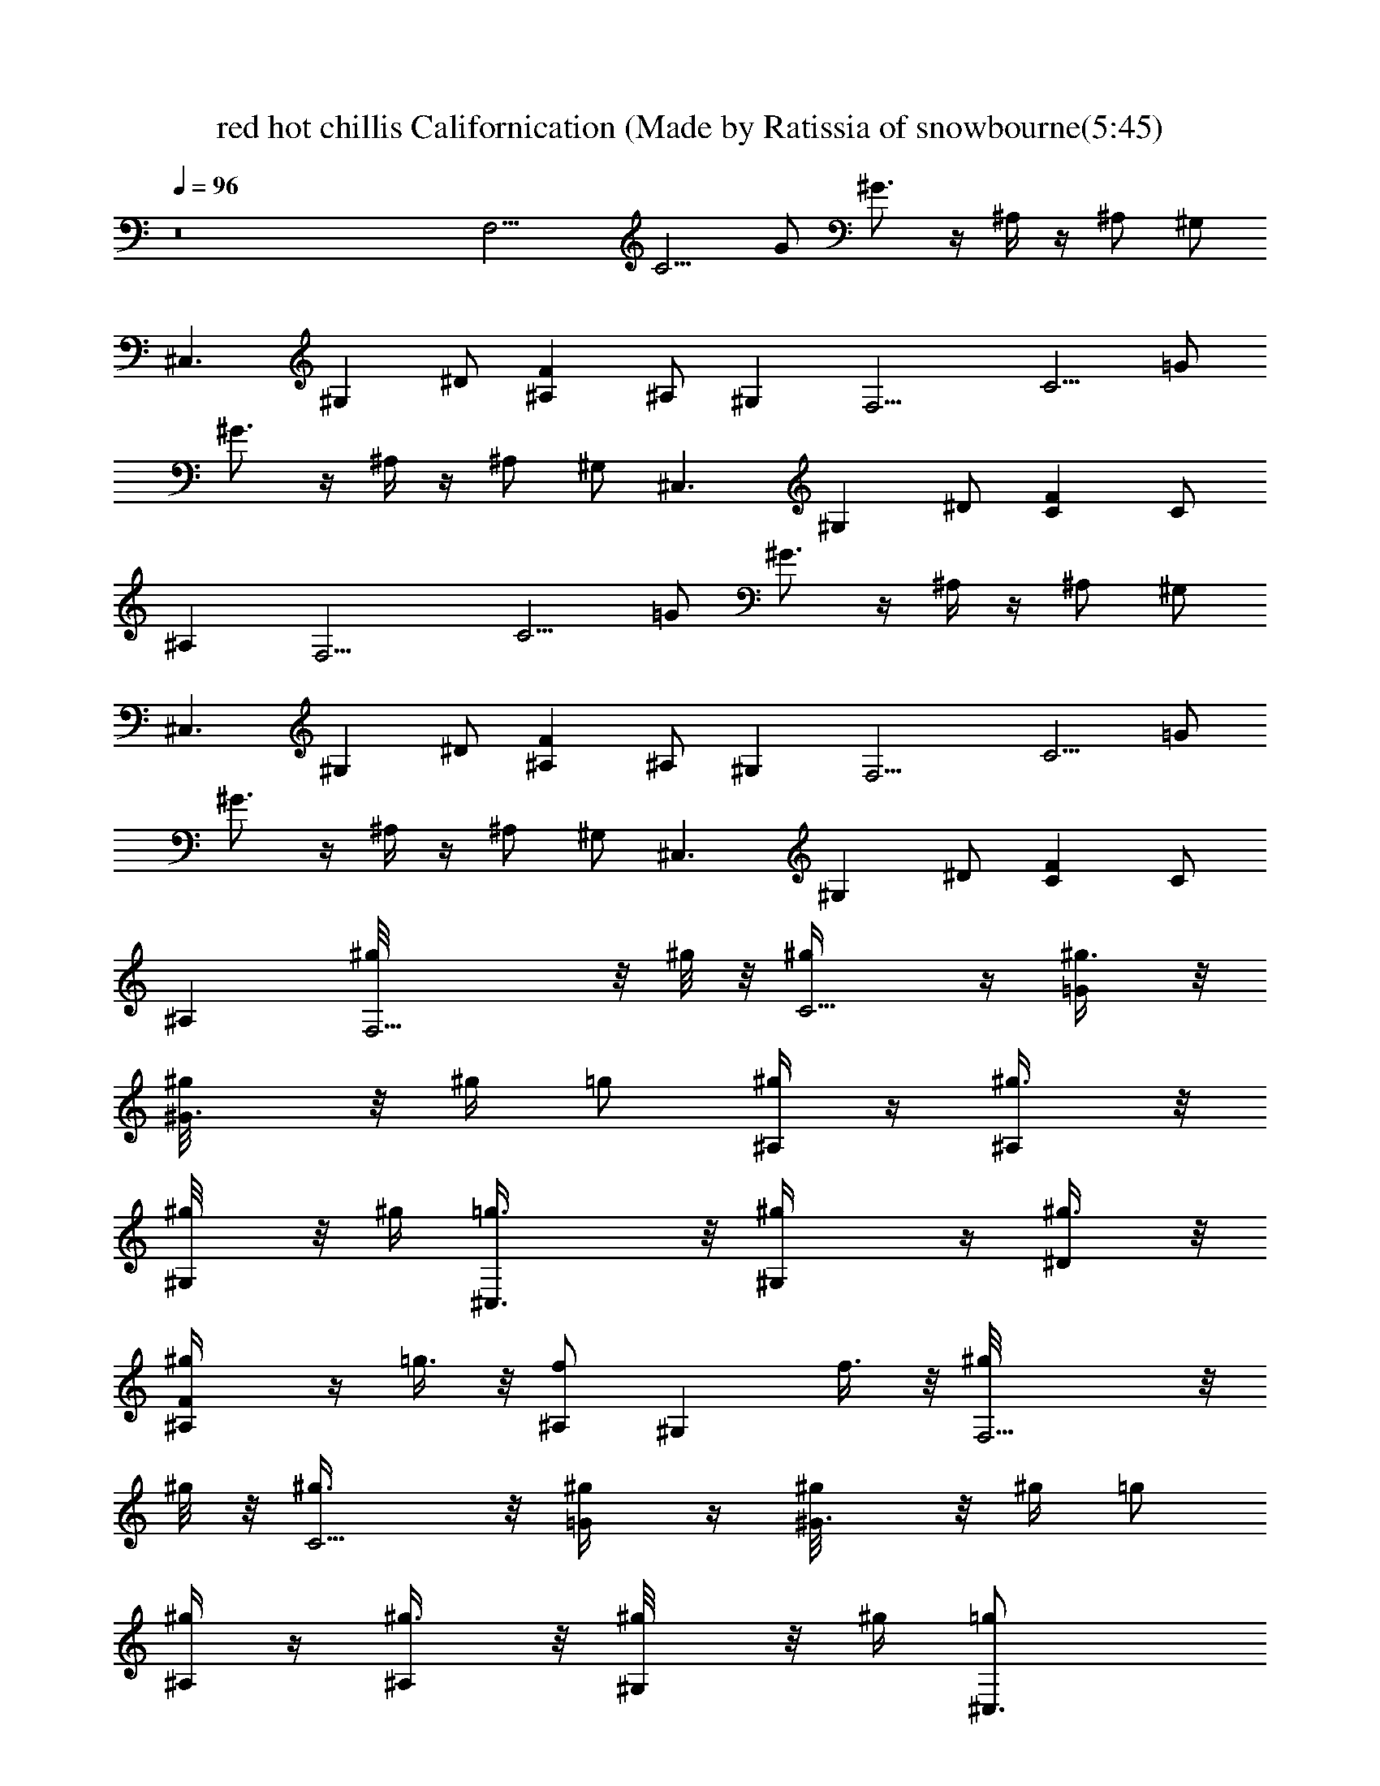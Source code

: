 X: 1
T: red hot chillis Californication (Made by Ratissia of snowbourne(5:45)
Z: Transcribed by ratissia
%  Original file: red hot chillis Californication (Made by Ratissia of snowbourne (5:45)
%  Transpose: -4
L: 1/4
Q: 96
K: C
z8 [F,9/4z/2] [C5/4z/2] G/2 ^G3/4 z/4 ^A,/4 z/4 ^A,/2 ^G,/2
[^C,3/2z/2] [^G,z/2] ^D/2 [F^A,] ^A,/2 ^G, [F,9/4z/2] [C5/4z/2] =G/2
^G3/4 z/4 ^A,/4 z/4 ^A,/2 ^G,/2 [^C,3/2z/2] [^G,z/2] ^D/2 [FC] C/2
^A, [F,9/4z/2] [C5/4z/2] =G/2 ^G3/4 z/4 ^A,/4 z/4 ^A,/2 ^G,/2
[^C,3/2z/2] [^G,z/2] ^D/2 [F^A,] ^A,/2 ^G, [F,9/4z/2] [C5/4z/2] =G/2
^G3/4 z/4 ^A,/4 z/4 ^A,/2 ^G,/2 [^C,3/2z/2] [^G,z/2] ^D/2 [FC] C/2
^A, [F,9/4^g/8] z/8 ^g/8 z/8 [C5/4^g/4] z/4 [=G/2^g3/8] z/8
[^G3/4^g/8] z/8 ^g/4 =g/2 [^A,/4^g/4] z/4 [^A,/2^g3/8] z/8
[^G,/2^g/8] z/8 ^g/4 [^C,3/2=g3/8] z/8 [^G,^g/4] z/4 [^D/2^g3/8] z/8
[F^A,^g/4] z/4 =g3/8 z/8 [^A,/2f] [^G,z/2] f3/8 z/8 [F,9/4^g/8] z/8
^g/8 z/8 [C5/4^g3/8] z/8 [=G/2^g/4] z/4 [^G3/4^g/8] z/8 ^g/4 =g/2
[^A,/4^g/4] z/4 [^A,/2^g3/8] z/8 [^G,/2^g/8] z/8 ^g/4 [^C,3/2=g/2]
[^G,^g/4] z/4 [^D/2^g/2] [FC^g/4] z/4 [^g/8=g/2] z3/8 [C/2f9/8] ^A,
[C/2^G,/2c'3/8] z/8 [^D/2c'3/8] z/8 [^G/2c'/2] [^D/2^a3/8] z/8
[^D,/2^a7/8] =G,/2 [^D/2^A/2^g/2] [^D/2=g3/8] z/8 [^G,/2^C/2^g9/8]
F/2 [^G/2^c/2^a5/2] F/2 ^A,/2 F/2 [^A/2^c/2] z/2 [F,9/4z/2]
[=C5/4z/2] =G/2 ^G3/4 z/4 ^A,/4 z/4 ^A,/2 ^G,/2 [^C,3/2z/2] [^G,z/2]
^D/2 [F^A,] ^A,/2 ^G, [F,9/4z/2] [C5/4z/2] =G/2 ^G3/4 z/4 ^A,/4 z/4
^A,/2 ^G,/2 [^C,3/2z/2] [^G,z/2] ^D/2 [FC] C/2 [^A,f/2] =g3/8 z/8
[F,9/4^g/4] z/4 [C5/4^g/4] z/4 [=G/2^g3/8] z/8 [^G3/4^g/8] z/8
[^g3/8z/4] =g/2 [^A,/4^g/4] z/4 [^A,/2^g/4] z/4 [^G,/2^g/8] z/8 ^g/4
[^C,3/2=g/2] [^G,^g/4] z/4 [^D/2^g/2] [F^A,=g/4] z/4 g/2 [^A,/2f5/4]
^G, [F,9/4^g/4] z/4 [C5/4^g/4] z/4 [=G/2^g/4] z/4 [^G3/4^g/8] z/8
^g/4 =g/2 [^A,/4^g/8] z3/8 [^A,/2^g/4] z/4 [^G,/2^g/8] z/8 ^g/8 z/8
[^C,3/2=g/4] ^g/8 z/8 [^G,^g/4] z/4 [^D/2^g3/8] z/8 [FC=g/4] z/4 g/2
[C/2f3/2] ^A, [C/2^G,7/8c'3/8] z/8 [^D/2c'3/8] z/8 [^G/2^G,3/8c'/2]
z/8 [^D/2^G,3/8^a3/8] z/8 [^D,7/8^az/2] =G,/2 [^D/2^A/2^D,3/8^g/2]
z/8 [^D/2^D,/2=g/4] z/4 [^C/2^G,/2^C,^g9/8] F/2 [^G/2^c/2^C,/4^a21/8]
z/4 [F/2^C,/2] [^A,15/8z/2] F/2 [^A/2^c/2] z/2
[F,/2=C/2F/2^G/2=c/2f/2] [f/4c/4^G/4F/4F,/8] z/8
[C/4F/4^G/4c/4f/4F,/8] z/8 [F,/2C/2F/2^G/2c/2f/2]
[F,/2C/2F/2^G/2c/2f/2] [f/4c/4^G/4F/4F,/4] [C/4F/4^G/4c/4f/4F,/8] z/8
[F,/2C/2F/2^G/2c/2f/2] [F,/2C/2F/2^G/2c/2f/2] [f/4c/4^G/4^G,3/8]
[f/4c/4^G/4F/4] [^C,/2^G,/2^C/2F/2^G/2^c/2] [^c/4^G/4F/4^C/4^C,/8]
z/8 [^G,/4^C/4F/4^G/4^c/4^C,/8] z/8 [^C,/2^G,/2^C/2F/2^G/2^c/2]
[^C,/4^G,/2^C/2F/2^G/2^c/2] ^C,/4 [^c/4^G/4F/4^C/4] z/4
[^G,/4^C/4F/4^G/4^c/4^C,/4] [^C,/2^G,/2^C/2F/2^G/2^c/2]
[^C,/2^G,/2^C/4F/4^G/4^c/4] [^C/2F/4^G/4^c/4] [^c/4^G/4F/4^D,/2]
[^c/4^G/4F/4^C/4] [F,/2=C/2F/2^G/2=c/2f/2] [f/4c/4^G/4F/4F,/8] z/8
[C/4F/4^G/4c/4f/4F,/8] z/8 [F,/2C/2F/2^G/2c/2f/2]
[F,/2C/2F/2^G/2c/2f/2] [f/4c/4^G/4F/4F,/8] z/8 [C/4F/4^G/4c/4f/4F,/8]
z/8 [F,/2C/2F/2^G/2c/2f/2] [F,/2C/2F/2^G/2c/2f/2] [f/4c/4^G/4^G,/2]
[f/4c/4^G/4F/4] [^C,/2^G,/2^C/2F/2^G/2^c/2] [^c/4^G/4F/4^C/4^C,/8]
z/8 [^G,/4^C/4F/4^G/4^c/4^C,/8] z/8 [^C,/2^G,/2^C/2F/2^G/2^c/2]
[^C,/4^G,/2^C/2F/2^G/2^c/2] [^C,3/4z/4] [^c/4^G/4F/4^C/4]
[^G,/4^C/4F/4^G/4^c/4] [^C,/2^G,/2^C/2F/2^G/2^c/2]
[^C,/2^G,/2^C/4F/4^G/4^c/4] [^C/2F/4^G/4^c/4] [^c/4^G/4F/4^G,3/8]
[^c/4^G/4F/4^C/4] [F,/2=C/2F/2^G/2=c/2f/2] ^g/8 z/8
[f/4c/4^G/4F/4F,/8^g/8] z/8 [C/4F/4^G/4c/4f/4F,/8] z/8
[F,/2C/2F/2^G/2c/2f/2] [F,/2C/2F/2^G/2c/2f/2] [^g3/8z/4]
[f/4c/4^G/4F/4F,/4^a3/8] [C/4F/4^G/4c/4f/4F,/8] z/8
[F,/2C/2F/2^G/2c/2f/2] [F,/2C/2F/2^G/2c/2f/2] [f/4c/4^G/4^G,3/8^g/8]
z/8 [f/4c/4^G/4F/4^g/4] [^C,/2^G,/2^C/2F/2^G/2^c/2]
[^c/4^G/4F/4^C/4^C,/8^g/4] z/8 [^G,/4^C/4F/4^G/4^c/4^C,/8] z/8
[^C,/2^G,/2^C/2F/2^G/2^c/2] [^C,/4^G,/2^C/2F/2^G/2^c/2] [^C,/4=g3/4]
[^c/4^G/4F/4^C/4] z/4 [^G,/4^C/4F/4^G/4^c/4^C,/4]
[^C,/2^G,/2^C/2F/2^G/2^c/2] [^C,/2^G,/2^C/4F/4^G/4^c/4]
[^C/2F/4^G/4^c/4] [^c/4^G/4F/4^D,/2] [^c/4^G/4F/4^C/4]
[F,/2=C/2F/2^G/2=c/2f/2] [f/4c/4^G/4F/4F,/8^g/4] z/8
[C/4F/4^G/4c/4f/4F,/8] z/8 [F,/2C/2F/2^G/2c/2f/2]
[F,/2C/2F/2^G/2c/2f/2] ^g/4 [f/4c/4^G/4F/4F,/4^a/8] z/8
[C/4F/4^G/4c/4f/4F,/8] z/8 [F,/2C/2F/2^G/2c/2f/2]
[F,/2C/2F/2^G/2c/2f/2] [f/4c/4^G/4^G,3/8^g/8] z/8 [f/4c/4^G/4F/4^g/8]
z/8 [^C,/2^G,/2^C/2F/2^G/2^c/2] [^c/4^G/4F/4^C/4^C,/8=g/4] z/8
[^G,/4^C/4F/4^G/4^c/4^C,/8] z/8 [^C,/2^G,/2^C/2F/2^G/2^c/2]
[^C,/4^G,/2^C/2F/2^G/2^c/2] [^C,/4g7/8] [^c/4^G/4F/4^C/4] z/4
[^G,/4^C/4F/4^G/4^c/4^C,/4] [^C,/2^G,/2^C/2F/2^G/2^c/2]
[^C,/2^G,/2^C/4F/4^G/4^c/4] [^C/2F/4^G/4^c/4] [^c/4^G/4F/4^D,/2]
[^c/4^G/4F/4^C/4] [F,/2=C/2F/2^G/2=c/2f/2] [f/4c/4^G/4F/4F,/8] z/8
[C/4F/4^G/4c/4f/4F,/8] z/8 [F,/2C/2F/2^G/2c/2f/2]
[F,/2C/2F/2^G/2c/2f/2] [f/4c/4^G/4F/4F,/4] [C/4F/4^G/4c/4f/4F,/8] z/8
[F,/2C/2F/2^G/2c/2f/2] [gz/8] [F,/2C/2F/2^G/2c/2f/2]
[f/4c/4^G/4^G,3/8] [f/4c/4^G/4F/4] [g/8^C,/2^G,/2^C/2F/2^G/2] z3/8
[^c/4^G/4F/4^C/4^C,/8] z/8 [^G,/4^C/4F/4^G/4^c/4^C,/8] z/8
[^C,/2^G,/2^C/2F/2^G/2^c/2] [^C,/2^G,/2^C/2F/2^G/2^c/2]
[^c/4^G/4F/4^C/4^C,/4] [^G,/4^C/4F/4^G/4^c/4]
[^C,/2^G,/2^C/2F/2^G/2^c/2] [^C,/2^G,/2^C/4F/4^G/4^c/4]
[^C/2F/4^G/4^c/4] [^c/4^G/4F/4^D,/4] [^c/4^G/4F/4^C/4^C,/4]
[F,/2=C/2F/2^G/2=c/2f/2] [^g/2f/4c/4^G/4F/4F,/8] z/8
[C/4F/4^G/4c/4f/4F,/8] z/8 [=g3/8F,/2C/2F/2^G/2c/2] [g13/8z/8]
[F,/2C/2F/2^G/2c/2f/2] [f/4c/4^G/4F/4F,/4] [C/4F/4^G/4c/4f/4F,/8] z/8
[F,/2C/2F/2^G/2c/2f/2] [F,/2C/2F/2^G/2c/2f/2] [f/4c/4^G/4^G,3/8]
[f/4c/4^G/4F/4] [^C,/2^G,/2^C/2F/2^G/2^c/2] [^c/4^G/4F/4^C/4^C,/8]
z/8 [^G,/4^C/4F/4^G/4^c/4^C,/8] z/8 [^C,/2^G,/2^C/2F/2^G/2^c/2]
[^C,/4^G,/2^C/2F/2^G/2^c/2] ^C,/4 [^c/4^G/4F/4^C/4] z/4
[^G,/4^C/4F/4^G/4^c/4^C,/4] [^C,/4^G,/2^C/2F/2^G/2^c/2] ^C,/4
[^C,/2^G,/2^C/4F/4^G/4^c/4] [^C/2F/4^G/4^c/4] [^c/4^G/4F/4^G,/4]
[^c/4^G/4F/4^C/4=G,/4] [^G,^D^G=c^dc'/4] z/4 c'/4 z/4
[^G,^D^Gc^dc'/4] z/4 c'3/8 z/8 [^D,^A,^D=G^A^d] [^D,^A,^DG^A^d]
[^a7/8z/2] [^A,F^A^cfz/2] [^g7/2z/2] [^A,/2F^A^cf] [^A,/2z/4] =C,/4
[F,=CF^G=cf] [F,3/4C/2F/2^G/2c/2f/2] z/2
[^G,7/8^G7/8^D7/8c7/8^d7/8^a3/8] z/8 ^a3/8 z/8 [^D3^G,2^G3^d3c3^a3/8]
z/8 ^a3/8 z/8 [F,5/8^a3/4z/2] =G,/2 [^G,c'/2]
[F9/2^A,35/8^a9/8^A35/8z/8] [^c17/4z7/8] ^g13/4 z/4
[F,9/4^g23/8f11/4z/2] [C5/4z/2] =G/2 ^G3/4 z/4 ^A,/4 z/4
[^A,/2=c^d7/8] ^G,/2 [^C,3/2f31/8^c31/8z/2] [^G,z/2] ^D/2 [F^A,]
^A,/2 ^G, [F,9/4f23/8^g3z/2] [C5/4z/2] =G/2 ^G3/4 z/4 ^A,/4 z/4
[^A,/2=c7/8^d3/4] ^G,/2 [^C,3/2f29/8^c15/4z/2] [^G,z/2] ^D/2 [FC] C/2
^A, [F,9/4^g/8] z/8 ^g/8 z/8 [C5/4^g/4] z/4 [=G/2^g3/8] z/8
[^G3/4^g/8] z/8 ^g/4 =g/2 [^A,/4^g/4] z/4 [^A,/2^g3/8] z/8
[^G,/2^g/8] z/8 ^g/4 [^C,3/2=g3/8] z/8 [^G,^g/4] z/4 [^D/2^g3/8] z/8
[F^A,^g/4] z/4 =g3/8 z/8 [^A,/2f] [^G,z/2] f3/8 z/8 [F,9/4^g/8] z/8
^g/8 z/8 [C5/4^g3/8] z/8 [=G/2^g/4] z/4 [^G3/4^g/8] z/8 ^g/4 =g/2
[^A,/4^g/4] z/4 [^A,/2^g3/8] z/8 [^G,/2^g/8] z/8 ^g/4 [^C,3/2=g/2]
[^G,^g/4] z/4 [^D/2^g/2] [FC^g/4] z/4 [^g/8=g/2] z3/8 [C/2f9/8] ^A,
[C/2^G,/2c'3/8] z/8 [^D/2c'3/8] z/8 [^G/2c'/2] [^D/2^a3/8] z/8
[^D,/2^a7/8] =G,/2 [^D/2^A/2^g/2] [^D/2=g3/8] z/8 [^G,/2^C/2^g9/8]
F/2 [^G/2^c/2^a5/2] F/2 ^A,/2 F/2 [^A/2^c/2] z/2 [F,9/4z/2]
[=C5/4z/2] =G/2 ^G3/4 z/4 ^A,/4 z/4 ^A,/2 ^G,/2 [^C,3/2z/2] [^G,z/2]
^D/2 [F^A,] ^A,/2 ^G, [F,9/4z/2] [C5/4z/2] =G/2 ^G3/4 z/4 ^A,/4 z/4
^A,/2 ^G,/2 [^C,3/2z/2] [^G,z/2] ^D/2 [FC] C/2 [^A,f/2] =g3/8 z/8
[F,9/4^g/4] z/4 [C5/4^g/4] z/4 [=G/2^g3/8] z/8 [^G3/4^g/8] z/8
[^g3/8z/4] =g/2 [^A,/4^g/4] z/4 [^A,/2^g/4] z/4 [^G,/2^g/8] z/8 ^g/4
[^C,3/2=g/2] [^G,^g/4] z/4 [^D/2^g/2] [F^A,=g/4] z/4 g/2 [^A,/2f5/4]
^G, [F,9/4^g/4] z/4 [C5/4^g/4] z/4 [=G/2^g/4] z/4 [^G3/4^g/8] z/8
^g/4 =g/2 [^A,/4^g/8] z3/8 [^A,/2^g/4] z/4 [^G,/2^g/8] z/8 ^g/8 z/8
[^C,3/2=g/4] ^g/8 z/8 [^G,^g/4] z/4 [^D/2^g3/8] z/8 [FC=g/4] z/4 g/2
[C/2f3/2] ^A, [C/2^G,7/8c'3/8] z/2 [^D/2c'3/8] z/8 [^G/2^G,3/8c'/2]
z/8 [^D/2^G,3/8^a3/8] z/8 [^D,7/8^az/2] =G,/2 [^D/2^A/2^D,3/8^g/2]
z/8 [^D/2^D,/2=g/4] z/4 [^C/2^G,/2^C,^g9/8] F/2 [^G/2^c/2^C,/4^a21/8]
z/4 [F/2^C,/2] [^A,15/8z/2] F/2 [^A/2^c/2] z/2
[F,/2=C/2F/2^G/2=c/2f/2] [f/4c/4^G/4F/4F,/8] z/8
[C/4F/4^G/4c/4f/4F,/8] z/8 [F,/2C/2F/2^G/2c/2f/2]
[F,/2C/2F/2^G/2c/2f/2] [f/4c/4^G/4F/4F,/4] [C/4F/4^G/4c/4f/4F,/8] z/8
[F,/2C/2F/2^G/2c/2f/2] [F,/2C/2F/2^G/2c/2f/2] [f/4c/4^G/4^G,3/8]
[f/4c/4^G/4F/4] [^C,/2^G,/2^C/2F/2^G/2^c/2] [^c/4^G/4F/4^C/4^C,/8]
z/8 [^G,/4^C/4F/4^G/4^c/4^C,/8] z/8 [^C,/2^G,/2^C/2F/2^G/2^c/2]
[^C,/4^G,/2^C/2F/2^G/2^c/2] ^C,/4 [^c/4^G/4F/4^C/4] z/4
[^G,/4^C/4F/4^G/4^c/4^C,/4] [^C,/2^G,/2^C/2F/2^G/2^c/2]
[^C,/2^G,/2^C/4F/4^G/4^c/4] [^C/2F/4^G/4^c/4] [^c/4^G/4F/4^D,/2]
[^c/4^G/4F/4^C/4] [F,/2=C/2F/2^G/2=c/2f/2] [f/4c/4^G/4F/4F,/8] z/8
[C/4F/4^G/4c/4f/4F,/8] z/8 [F,/2C/2F/2^G/2c/2f/2]
[F,/2C/2F/2^G/2c/2f/2] [f/4c/4^G/4F/4F,/8] z/8 [C/4F/4^G/4c/4f/4F,/8]
z/8 [F,/2C/2F/2^G/2c/2f/2] [F,/2C/2F/2^G/2c/2f/2] [f/4c/4^G/4^G,/2]
[f/4c/4^G/4F/4] [^C,/2^G,/2^C/2F/2^G/2^c/2] [^c/4^G/4F/4^C/4^C,/8]
z/8 [^G,/4^C/4F/4^G/4^c/4^C,/8] z/8 [^C,/2^G,/2^C/2F/2^G/2^c/2]
[^C,/4^G,/2^C/2F/2^G/2^c/2] [^C,3/4z/4] [^c/4^G/4F/4^C/4]
[^G,/4^C/4F/4^G/4^c/4] [^C,/2^G,/2^C/2F/2^G/2^c/2]
[^C,/2^G,/2^C/4F/4^G/4^c/4] [^C/2F/4^G/4^c/4] [^c/4^G/4F/4^G,3/8]
[^c/4^G/4F/4^C/4] [F,/2=C/2F/2^G/2=c/2f/2] ^g/8 z/8
[f/4c/4^G/4F/4F,/8^g/8] z/8 [C/4F/4^G/4c/4f/4F,/8] z/8
[F,/2C/2F/2^G/2c/2f/2] [F,/2C/2F/2^G/2c/2f/2] [^g3/8z/4]
[f/4c/4^G/4F/4F,/4^a3/8] [C/4F/4^G/4c/4f/4F,/8] z/8
[F,/2C/2F/2^G/2c/2f/2] [F,/2C/2F/2^G/2c/2f/2] [f/4c/4^G/4^G,3/8^g/8]
z/8 [f/4c/4^G/4F/4^g/4] [^C,/2^G,/2^C/2F/2^G/2^c/2]
[^c/4^G/4F/4^C/4^C,/8^g/4] z/8 [^G,/4^C/4F/4^G/4^c/4^C,/8] z/8
[^C,/2^G,/2^C/2F/2^G/2^c/2] [^C,/4^G,/2^C/2F/2^G/2^c/2] [^C,/4=g3/4]
[^c/4^G/4F/4^C/4] z/4 [^G,/4^C/4F/4^G/4^c/4^C,/4]
[^C,/2^G,/2^C/2F/2^G/2^c/2] [^C,/2^G,/2^C/4F/4^G/4^c/4]
[^C/2F/4^G/4^c/4] [^c/4^G/4F/4^D,/2] [^c/4^G/4F/4^C/4]
[F,/2=C/2F/2^G/2=c/2f/2] [f/4c/4^G/4F/4F,/8^g/4] z/8
[C/4F/4^G/4c/4f/4F,/8] z/8 [F,/2C/2F/2^G/2c/2f/2]
[F,/2C/2F/2^G/2c/2f/2] ^g/4 [f/4c/4^G/4F/4F,/4^a/8] z/8
[C/4F/4^G/4c/4f/4F,/8] z/8 [F,/2C/2F/2^G/2c/2f/2]
[F,/2C/2F/2^G/2c/2f/2] [f/4c/4^G/4^G,3/8^g/8] z/8 [f/4c/4^G/4F/4^g/8]
z/8 [^C,/2^G,/2^C/2F/2^G/2^c/2] [^c/4^G/4F/4^C/4^C,/8=g/4] z/8
[^G,/4^C/4F/4^G/4^c/4^C,/8] z/8 [^C,/2^G,/2^C/2F/2^G/2^c/2]
[^C,/4^G,/2^C/2F/2^G/2^c/2] [^C,/4g7/8] [^c/4^G/4F/4^C/4] z/4
[^G,/4^C/4F/4^G/4^c/4^C,/4] [^C,/2^G,/2^C/2F/2^G/2^c/2]
[^C,/2^G,/2^C/4F/4^G/4^c/4] [^C/2F/4^G/4^c/4] [^c/4^G/4F/4^D,/2]
[^c/4^G/4F/4^C/4] [F,/2=C/2F/2^G/2=c/2f/2] [f/4c/4^G/4F/4F,/8] z/8
[C/4F/4^G/4c/4f/4F,/8] z/8 [F,/2C/2F/2^G/2c/2f/2]
[F,/2C/2F/2^G/2c/2f/2] [f/4c/4^G/4F/4F,/4] [C/4F/4^G/4c/4f/4F,/8] z/8
[F,/2C/2F/2^G/2c/2f/2] [gz/8] [F,/2C/2F/2^G/2c/2f/2]
[f/4c/4^G/4^G,3/8] [f/4c/4^G/4F/4] [g/8^C,/2^G,/2^C/2F/2^G/2] z3/8
[^c/4^G/4F/4^C/4^C,/8] z/8 [^G,/4^C/4F/4^G/4^c/4^C,/8] z/8
[^C,/2^G,/2^C/2F/2^G/2^c/2] [^C,/2^G,/2^C/2F/2^G/2^c/2]
[^c/4^G/4F/4^C/4^C,/4] [^G,/4^C/4F/4^G/4^c/4]
[^C,/2^G,/2^C/2F/2^G/2^c/2] [^C,/2^G,/2^C/4F/4^G/4^c/4]
[^C/2F/4^G/4^c/4] [^c/4^G/4F/4^D,/4] [^c/4^G/4F/4^C/4^C,/4]
[F,/2=C/2F/2^G/2=c/2f/2] [^g/2f/4c/4^G/4F/4F,/8] z/8
[C/4F/4^G/4c/4f/4F,/8] z/8 [=g3/8F,/2C/2F/2^G/2c/2] [g13/8z/8]
[F,/2C/2F/2^G/2c/2f/2] [f/4c/4^G/4F/4F,/4] [C/4F/4^G/4c/4f/4F,/8] z/8
[F,/2C/2F/2^G/2c/2f/2] [F,/2C/2F/2^G/2c/2f/2] [f/4c/4^G/4^G,3/8]
[f/4c/4^G/4F/4] [^C,/2^G,/2^C/2F/2^G/2^c/2] [^c/4^G/4F/4^C/4^C,/8]
z/8 [^G,/4^C/4F/4^G/4^c/4^C,/8] z/8 [^C,/2^G,/2^C/2F/2^G/2^c/2]
[^C,/4^G,/2^C/2F/2^G/2^c/2] ^C,/4 [^c/4^G/4F/4^C/4^C,/4]
[^G,/4^C/4F/4^G/4^c/4^C,/4] [^C,/4^G,/2^C/2F/2^G/2^c/2] ^C,/4
[^C,/4^G,/2^C/4F/4^G/4^c/4] [^C/2F/4^G/4^c/4^C,/4] [^c/4^G/4F/4^C,/4]
[^c/4^G/4F/4^C/4^C,/4] [^G,^D^G=c^dc'/4] z/4 c'/4 z/4
[^G,^D^Gc^dc'/4] z/4 c'3/8 z/8 [^D,^A,^D=G^A^d] [^D,^A,^DG^A^d]
[^a7/8z/2] [^A,F^A^cfz/2] [^g7/2z/2] [^A,/2F^A^cf] [^A,/2z/4] =C,/4
[F,=CF^G=cf] [F,3/4C/2F/2^G/2c/2f/2] z/2 [^G,^D^Gc^d^a3/8] z/8 ^a3/8
z/8 [^G,^D^Gc^d^a3/8] z/8 ^a3/8 z/8 [F,/2^a3/4] [=G,5/8z/2]
[^A,/2F^A^cf^G,/2] [^A,/2^a9/8] [^A,/2F^A^cf] [^A,/2^g13/4]
[^A,/2F^A^cf] ^A,/2 [^A,/4F^A^cf] ^A,/4 [^A,/2z/4] F,/4 [^A,/4F^A^cf]
^A,/4 ^A,/4 ^A,/4 [^G,^D^G=c^dc'/4] z/4 c'/4 z/4 [^G,^D^Gc^dc'/4] z/4
c'3/8 z/8 [^D,^A,^D=G^A^d] [^D,^A,^DG^A^d] [^a7/8z/2] [^A,F^A^cfz/2]
[^g7/2z/2] [^A,/2F^A^cf] [^A,/2z/4] C,/4 [F,CF^G=cf]
[F,3/4C/2F/2^G/2c/2f/2] z/2 [^G,7/8^G7/8^D7/8c7/8^d7/8^a3/8] z/8
^a3/8 z/8 [^D3^G,2^G3^d3c3^a3/8] z/8 ^a3/8 z/8 [F,5/8^a3/4z/2] =G,/2
[^G,c'/2] [F9/2^A,35/8^a9/8^A35/8z/8] [^c17/4z7/8] ^g13/4 z/4
[f3/2=D,/2] [=A,3/2D,/2] [=D11/8=A5/4F11/8D,/2] [D,/2=a5/4] [D,/2z/4]
[A,7/8z/4] [D,/2z/4] [D5/8F5/8A5/8z/4] [=d2D,5/8z/4] [A,/2z/4]
[D/2C,/2] [^A,3/2z/2] [F15/8z/2] [^A5/4d11/8z/2] [^A,5/4z] [F3/8d3/8]
z/8 [d/4F5/8^A,] =c/4 ^A/2 [D,15/4C,3/8f3/2] z/8 [=A,7/8C,/4] z/4
[D5/8=A7/8F7/8C,3/8] z/8 [A,5/4C,/4a11/8] z/4 [DC,/4] z/4
[A5/8F5/8C,/4] z/4 [d2A,5/8C,3/8] z/8 [D/2F/2A3/8C,/2] z/8
[^A,11/8z/2] [F15/8z/2] [^A7/8d7/8z/2] [^A,z/2] [c3/4z/2] ^A,/2
[F7/8d/2^A7/8^A,/2] [d3/8^A,3/8] [d/2z/8] [=G,/2z3/8] [=A3/8z/8]
[D5/8G,3/4z/2] [Ad^A=GD,z/2] D3/8 z/8 [^A,/2z/8] G3/8 [=A3/8F3/4^A,]
[c3/4z/8] [d7/8^AF,z/2] [F/2z3/8] [d13/8z/8] F,/2 [C5/8F,7/8z/2]
[=A7/8c5/8F9/8C,z/2] C/8 [c3/8z/4] [A15/8z/8] C,/2 [C7/8C,5/4z/2]
[E3/4c3/4G3/4G,7/8z/2] C3/8 z/8 [f13/8D,/2] [=A,7/8D,/2]
[F11/8d11/8A11/8D,/2] [a11/8A,5/4D,/2] D,/2 [A5/8F5/8d5/8D,/2]
[c'A,5/8D,/2] [A5/8d/2F5/8C,/2] [d^A,/2] [F11/8^A,/2] [^Ad3/2^A,/2]
^A,/2 [F^A,7/8z/2] [d^A/2] [^A,z/2] [d/2F/2^A/2] [D,/2f3/2]
[=A,3/4D,/2] [F/2D/2=A/2D,/2] [a11/8A,5/4D,/2] [FD,/2] [A3/4d3/4D,/2]
[c'/2A,3/4D,/2] [F5/8C,3/8] [d9/8z/8] [^A,z/2] [Fz/2] [^A3/4d^A,/2]
[^A,z/2] [F9/8d3/2z/2] [c/2^A,/2] [^A/2^A,7/8] [F3/8d/4] z/4 [G,/2f]
[D5/8G,3/4z/2] [ed^AGD,z/2] D3/8 z/8 [d3/4^A,/2] [F3/4^A,z3/8]
[c'7/8z/8] [d^AF,z/2] F/2 [F,/2c'3/4] [C5/8F,7/8z/2]
[c'3/8=AcF9/8C,/2] z/8 [a7/8C/8F,/4] z3/8 [C,/2z3/8] [c'9/8z/8]
[C7/8C,5/4z/2] [E3/4c3/4G3/4G,7/8z/2] C3/8 z/8 [aG,/2] [D5/8G,3/4z/2]
[d^AGD,c'15/8=g15/8] D3/8 z/8 ^A,/2 [F3/4^A,z/2] [d^AF,7/8z/8]
[c'7/4g13/8z3/8] F/2 F,/2 [C5/8F,7/8z/2] [=AcF9/8C,/2c'7/8g7/8]
[C/8F,/4] z3/8 [c'/2C,/2] [a9/8C7/8C,5/4z/2] [E3/4c3/4G3/4G,z/2] C3/8
z/8 [G,/2d7/8] [D5/8G,3/4z/2] [c'/2d^AGD,] [a7/8D3/8] z/8 [^A,/2z3/8]
[g7/8z/8] [F3/4^A,z/2] [d^AF,7/8z3/8] [f3/4z/8] F/2 [F,/2z/8]
[c'3/4z3/8] [C5/8F,7/8z/2] [a3/8=AcF9/8C,/2] z/8 [gC/8F,/4] z3/8 C,/2
[a/8C7/8C,5/4] z/8 [g3/8z/4] [E3/4c3/4G3/4G,z/8] [f3/4z3/8] C3/8 z/8
[F,7/2z/2] [C5/4z/2] G/2 ^G3/4 z/4 ^A,/4 z/4 ^A,/2 ^G,/2 [^C,3/2z/2]
[^G,z/2] ^D/2 [F^A,] ^A,/2 ^G, [F,9/4z/2] [C5/4z/2] =G/2 ^G3/4 z/4
^A,/4 z/4 ^A,/2 ^G,/2 [^C,3/2z/2] [^G,z/2] ^D/2 [FC] C/2 ^A,
[F,9/4^g/8] z/8 ^g/8 z/8 [C5/4^g/4] z/4 [=G/2^g3/8] z/8 [^G3/4^g/8]
z/8 ^g/4 =g/2 [^A,/4^g/4] z/4 [^A,/2^g3/8] z/8 [^G,/2^g/8] z/8 ^g/4
[^C,3/2=g3/8] z/8 [^G,^g/4] z/4 [^D/2^g3/8] z/8 [F^A,^g/4] z/4 =g3/8
z/8 [^A,/2f] [^G,z/2] f3/8 z/8 [F,9/4^g/8] z/8 ^g/8 z/8 [C5/4^g3/8]
z/8 [=G/2^g/4] z/4 [^G3/4^g/8] z/8 ^g/4 =g/2 [^A,/4^g/4] z/4
[^A,/2^g3/8] z/8 [^G,/2^g/8] z/8 ^g/4 [^C,3/2=g/2] [^G,^g/4] z/4
[^D/2^g/2] [FC^g/4] z/4 [^g/8=g/2] z3/8 [C/2f9/8] ^A, [C/2^G,/2c'3/8]
z/8 [^D/2c'3/8] z/8 [^G/2c'/2] [^D/2^a3/8] z/8 [^D,/2^a7/8] =G,/2
[^D/2^A/2^g/2] [^D/2=g3/8] z/8 [^G,/2^C/2^g9/8] F/2 [^G/2^c/2^a5/2]
F/2 ^A,/2 F/2 [^A/2^c/2] z/2 [F,9/4z/2] [=C5/4z/2] =G/2 ^G3/4 z/4
^A,/4 z/4 ^A,/2 ^G,/2 [^C,3/2z/2] [^G,z/2] ^D/2 [F^A,] ^A,/2 ^G,
[F,9/4z/2] [C5/4z/2] =G/2 ^G3/4 z/4 ^A,/4 z/4 ^A,/2 ^G,/2 [^C,3/2z/2]
[^G,z/2] ^D/2 [FC] C/2 [^A,f/2] =g3/8 z/8 [F,9/4^g/4] z/4 [C5/4^g/4]
z/4 [=G/2^g3/8] z/8 [^G3/4^g/8] z/8 [^g3/8z/4] =g/2 [^A,/4^g/4] z/4
[^A,/2^g/4] z/4 [^G,/2^g/8] z/8 ^g/4 [^C,3/2=g/2] [^G,^g/4] z/4
[^D/2^g/2] [F^A,=g/4] z/4 g/2 [^A,/2f5/4] ^G, [F,9/4^g/4] z/4
[C5/4^g/4] z/4 [=G/2^g/4] z/4 [^G3/4^g/8] z/8 ^g/4 =g/2 [^A,/4^g/8]
z3/8 [^A,/2^g/4] z/4 [^G,/2^g/8] z/8 ^g/8 z/8 [^C,3/2=g/4] ^g/8 z/8
[^G,^g/4] z/4 [^D/2^g3/8] z/8 [FC=g/4] z/4 g/2 [C/2f3/2] ^A,
[C/2^G,7/8c'3/8] z/8 [^D/2c'3/8] z/8 [^G/2^G,3/8c'/2] z/8
[^D/2^G,3/8^a3/8] z/8 [^D,7/8^az/2] =G,/2 [^D/2^A/2^D,3/8^g/2] z/8
[^D/2^D,/2=g/4] z/4 [^C/2^G,/2^C,^g9/8] F/2 [^G/2^c/2^C,/4^a21/8] z/4
[F/2^C,/2] [^A,15/8z/2] F/2 [^A/2^c/2] z/2 [F,/2=C/2F/2^G/2=c/2f/2]
[f/4c/4^G/4F/4F,/8] z/8 [C/4F/4^G/4c/4f/4F,/8] z/8
[F,/2C/2F/2^G/2c/2f/2] [F,/2C/2F/2^G/2c/2f/2] [f/4c/4^G/4F/4F,/4]
[C/4F/4^G/4c/4f/4F,/8] z/8 [F,/2C/2F/2^G/2c/2f/2]
[F,/2C/2F/2^G/2c/2f/2] [f/4c/4^G/4^G,3/8] [f/4c/4^G/4F/4]
[^C,/2^G,/2^C/2F/2^G/2^c/2] [^c/4^G/4F/4^C/4^C,/8] z/8
[^G,/4^C/4F/4^G/4^c/4^C,/8] z/8 [^C,/2^G,/2^C/2F/2^G/2^c/2]
[^C,/4^G,/2^C/2F/2^G/2^c/2] ^C,/4 [^c/4^G/4F/4^C/4] z/4
[^G,/4^C/4F/4^G/4^c/4^C,/4] [^C,/2^G,/2^C/2F/2^G/2^c/2]
[^C,/2^G,/2^C/4F/4^G/4^c/4] [^C/2F/4^G/4^c/4] [^c/4^G/4F/4^D,/2]
[^c/4^G/4F/4^C/4] [F,/2=C/2F/2^G/2=c/2f/2] [f/4c/4^G/4F/4F,/8] z/8
[C/4F/4^G/4c/4f/4F,/8] z/8 [F,/2C/2F/2^G/2c/2f/2]
[F,/2C/2F/2^G/2c/2f/2] [f/4c/4^G/4F/4F,/8] z/8 [C/4F/4^G/4c/4f/4F,/8]
z/8 [F,/2C/2F/2^G/2c/2f/2] [F,/2C/2F/2^G/2c/2f/2] [f/4c/4^G/4^G,/2]
[f/4c/4^G/4F/4] [^C,/2^G,/2^C/2F/2^G/2^c/2] [^c/4^G/4F/4^C/4^C,/8]
z/8 [^G,/4^C/4F/4^G/4^c/4^C,/8] z/8 [^C,/2^G,/2^C/2F/2^G/2^c/2]
[^C,/4^G,/2^C/2F/2^G/2^c/2] [^C,3/4z/4] [^c/4^G/4F/4^C/4]
[^G,/4^C/4F/4^G/4^c/4] [^C,/2^G,/2^C/2F/2^G/2^c/2]
[^C,/2^G,/2^C/4F/4^G/4^c/4] [^C/2F/4^G/4^c/4] [^c/4^G/4F/4^G,3/8]
[^c/4^G/4F/4^C/4] [F,/2=C/2F/2^G/2=c/2f/2] ^g/8 z/8
[f/4c/4^G/4F/4F,/8^g/8] z/8 [C/4F/4^G/4c/4f/4F,/8] z/8
[F,/2C/2F/2^G/2c/2f/2] [F,/2C/2F/2^G/2c/2f/2] [^g3/8z/4]
[f/4c/4^G/4F/4F,/4^a3/8] [C/4F/4^G/4c/4f/4F,/8] z/8
[F,/2C/2F/2^G/2c/2f/2] [F,/2C/2F/2^G/2c/2f/2] [f/4c/4^G/4^G,3/8^g/8]
z/8 [f/4c/4^G/4F/4^g/4] [^C,/2^G,/2^C/2F/2^G/2^c/2]
[^c/4^G/4F/4^C/4^C,/8^g/4] z/8 [^G,/4^C/4F/4^G/4^c/4^C,/8] z/8
[^C,/2^G,/2^C/2F/2^G/2^c/2] [^C,/4^G,/2^C/2F/2^G/2^c/2] [^C,/4=g3/4]
[^c/4^G/4F/4^C/4] z/4 [^G,/4^C/4F/4^G/4^c/4^C,/4]
[^C,/2^G,/2^C/2F/2^G/2^c/2] [^C,/2^G,/2^C/4F/4^G/4^c/4]
[^C/2F/4^G/4^c/4] [^c/4^G/4F/4^D,/2] [^c/4^G/4F/4^C/4]
[F,/2=C/2F/2^G/2=c/2f/2] [f/4c/4^G/4F/4F,/8^g/4] z/8
[C/4F/4^G/4c/4f/4F,/8] z/8 [F,/2C/2F/2^G/2c/2f/2]
[F,/2C/2F/2^G/2c/2f/2] ^g/4 [f/4c/4^G/4F/4F,/4^a/8] z/8
[C/4F/4^G/4c/4f/4F,/8] z/8 [F,/2C/2F/2^G/2c/2f/2]
[F,/2C/2F/2^G/2c/2f/2] [f/4c/4^G/4^G,3/8^g/8] z/8 [f/4c/4^G/4F/4^g/8]
z/8 [^C,/2^G,/2^C/2F/2^G/2^c/2] [^c/4^G/4F/4^C/4^C,/8=g/4] z/8
[^G,/4^C/4F/4^G/4^c/4^C,/8] z/8 [^C,/2^G,/2^C/2F/2^G/2^c/2]
[^C,/4^G,/2^C/2F/2^G/2^c/2] [^C,/4g7/8] [^c/4^G/4F/4^C/4] z/4
[^G,/4^C/4F/4^G/4^c/4^C,/4] [^C,/2^G,/2^C/2F/2^G/2^c/2]
[^C,/2^G,/2^C/4F/4^G/4^c/4] [^C/2F/4^G/4^c/4] [^c/4^G/4F/4^D,/2]
[^c/4^G/4F/4^C/4] [F,/2=C/2F/2^G/2=c/2f/2] [f/4c/4^G/4F/4F,/8] z/8
[C/4F/4^G/4c/4f/4F,/8] z/8 [F,/2C/2F/2^G/2c/2f/2]
[F,/2C/2F/2^G/2c/2f/2] [f/4c/4^G/4F/4F,/4] [C/4F/4^G/4c/4f/4F,/8] z/8
[F,/2C/2F/2^G/2c/2f/2] [gz/8] [F,/2C/2F/2^G/2c/2f/2]
[f/4c/4^G/4^G,3/8] [f/4c/4^G/4F/4] [g/8^C,/2^G,/2^C/2F/2^G/2] z3/8
[^c/4^G/4F/4^C/4^C,/8] z/8 [^G,/4^C/4F/4^G/4^c/4^C,/8] z/8
[^C,/2^G,/2^C/2F/2^G/2^c/2] [^C,/2^G,/2^C/2F/2^G/2^c/2]
[^c/4^G/4F/4^C/4^C,/4] [^G,/4^C/4F/4^G/4^c/4]
[^C,/2^G,/2^C/2F/2^G/2^c/2] [^C,/2^G,/2^C/4F/4^G/4^c/4]
[^C/2F/4^G/4^c/4] [^c/4^G/4F/4^D,/4] [^c/4^G/4F/4^C/4^C,/4]
[F,/2=C/2F/2^G/2=c/2f/2] [^g/2f/4c/4^G/4F/4F,/8] z/8
[C/4F/4^G/4c/4f/4F,/8] z/8 [=g3/8F,/2C/2F/2^G/2c/2] [g13/8z/8]
[F,/2C/2F/2^G/2c/2f/2] [f/4c/4^G/4F/4F,/4] [C/4F/4^G/4c/4f/4F,/8] z/8
[F,/2C/2F/2^G/2c/2f/2] [F,/2C/2F/2^G/2c/2f/2] [f/4c/4^G/4^G,3/8]
[f/4c/4^G/4F/4] [^C,/2^G,/2^C/2F/2^G/2^c/2] [^c/4^G/4F/4^C/4^C,/8]
z/8 [^G,/4^C/4F/4^G/4^c/4^C,/8] z/8 [^C,/2^G,/2^C/2F/2^G/2^c/2]
[^C,/4^G,/2^C/2F/2^G/2^c/2] ^C,/4 [^c/4^G/4F/4^C/4] z/4
[^G,/4^C/4F/4^G/4^c/4^C,/4] [^C,/4^G,/2^C/2F/2^G/2^c/2] ^C,/4
[^C,/2^G,/2^C/4F/4^G/4^c/4] [^C/2F/4^G/4^c/4] [^c/4^G/4F/4^G,/4]
[^c/4^G/4F/4^C/4=G,/4] [^G,^D^G=c^dc'/4] z/4 c'/4 z/4
[^G,^D^Gc^dc'/4] z/4 c'3/8 z/8 [^D,^A,^D=G^A^d] [^D,^A,^DG^A^d]
[^a7/8z/2] [^A,F^A^cfz/2] [^g7/2z/2] [^A,/2F^A^cf] [^A,/2z/4] =C,/4
[F,=CF^G=cf] [F,3/4C/2F/2^G/2c/2f/2] z/2 [^G,^D^Gc^d^a3/8] z/8 ^a3/8
z/8 [^G,^D^Gc^d^a3/8] z/8 ^a3/8 z/8 [F,/2^a3/4] [=G,5/8z/2]
[^A,/2F^A^cf^G,/2] [^A,/2^a9/8] [^A,/2F^A^cf] [^A,/2^g13/4]
[^A,/2F^A^cf] ^A,/2 [^A,/4F^A^cf] ^A,/4 [^A,/2z/4] F,/4 [^A,/4F^A^cf]
^A,/4 ^A,/4 ^A,/4 [^G,^D^G=c^dc'/4] z/4 c'/4 z/4 [^G,^D^Gc^dc'/4] z/4
c'3/8 z/8 [^D,^A,^D=G^A^d] [^D,^A,^DG^A^d] [^a7/8z/2] [^A,F^A^cfz/2]
[^g7/2z/2] [^A,/2F^A^cf] [^A,/2z/4] C,/4 [F,CF^G=cf]
[F,3/4C/2F/2^G/2c/2f/2] z/2 [^G,7/8^G7/8^D7/8c7/8^d7/8^a3/8] z/8
^a3/8 z/8 [^D3^G,2^G3^d3c3^a3/8] z/8 ^a3/8 z/8 [F,5/8^a3/4z/2] =G,/2
[^G,c'/2] [F9/2^A,35/8^a9/8^A35/8z/8] [^c17/4z7/8] ^g13/4 
